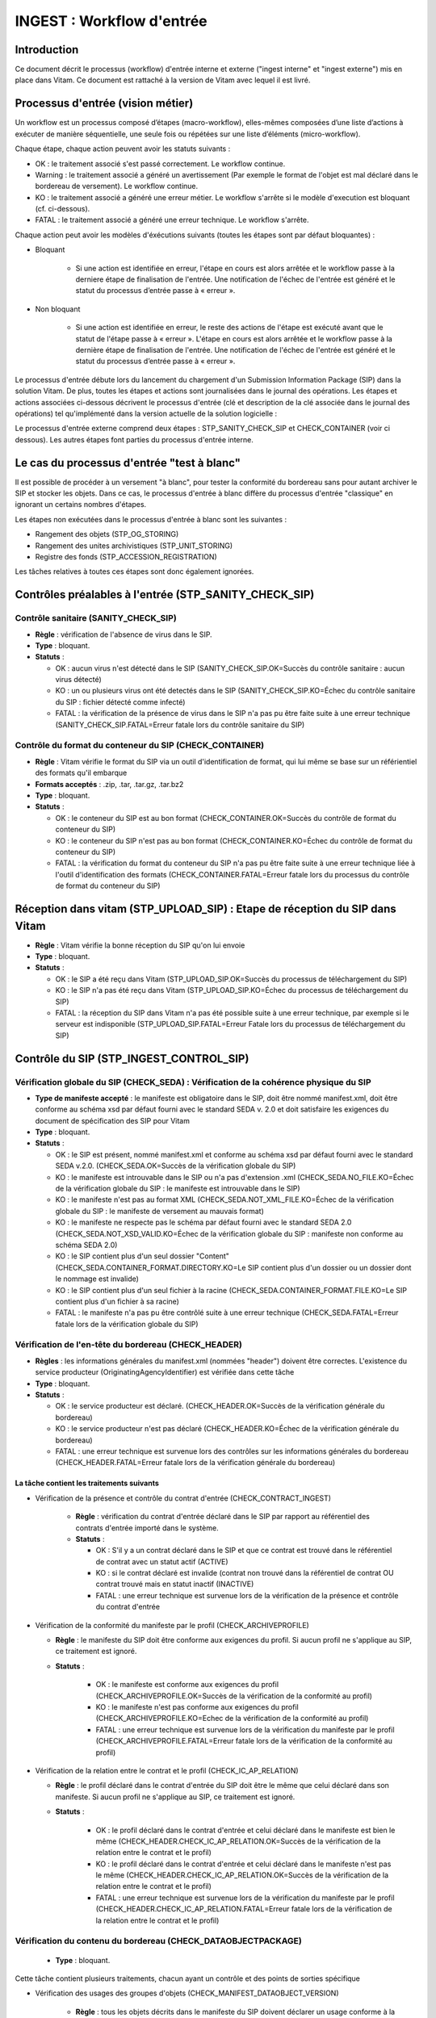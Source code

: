 INGEST : Workflow d'entrée
##########################

Introduction
============

Ce document décrit le processus (workflow) d'entrée interne et externe ("ingest interne" et "ingest externe") mis en place dans Vitam. Ce document est rattaché à la version de Vitam avec lequel il est livré.

Processus d'entrée (vision métier)
==================================

Un workflow est un processus composé d’étapes (macro-workflow), elles-mêmes composées d’une liste d’actions à exécuter de manière séquentielle, une seule fois ou répétées sur une liste d’éléments (micro-workflow).

Chaque étape, chaque action peuvent avoir les statuts suivants :

- OK : le traitement associé s'est passé correctement. Le workflow continue.
- Warning : le traitement associé a généré un avertissement (Par exemple le format de l'objet est mal déclaré dans le bordereau de versement). Le workflow continue.
- KO : le traitement associé a généré une erreur métier. Le workflow s'arrête si le modèle d'execution est bloquant (cf. ci-dessous).
- FATAL : le traitement associé a généré une erreur technique. Le workflow s'arrête.

Chaque action peut avoir les modèles d'éxécutions suivants (toutes les étapes sont par défaut bloquantes) :

- Bloquant

    * Si une action est identifiée en erreur, l'étape en cours est alors arrêtée et le workflow passe à la derniere étape de finalisation de l'entrée. Une notification de l'échec de l'entrée est généré et le statut du processus d’entrée passe à « erreur ».

- Non bloquant

    * Si une action est identifiée en erreur, le reste des actions de l'étape est exécuté avant que le statut de l'étape passe à « erreur ». L'étape en cours est alors arrêtée et le workflow passe à la dernière étape de finalisation de l'entrée. Une notification de l'échec de l'entrée est généré et le statut du processus d’entrée passe à « erreur ».


Le processus d'entrée débute lors du lancement du chargement d'un Submission Information Package (SIP) dans la solution Vitam. De plus, toutes les étapes et actions sont journalisées dans le journal des opérations.
Les étapes et actions associées ci-dessous décrivent le processus d'entrée (clé et description de la clé associée dans le journal des opérations) tel qu'implémenté dans la version actuelle de la solution logicielle :

Le processus d'entrée externe comprend deux étapes : STP_SANITY_CHECK_SIP et CHECK_CONTAINER (voir ci dessous). Les autres étapes font parties du processus d'entrée interne.

Le cas du processus d'entrée "test à blanc"
===========================================

Il est possible de procéder à un versement "à blanc", pour tester la conformité du bordereau sans pour autant archiver le SIP et stocker les objets. Dans ce cas, le processus d'entrée à blanc diffère du processus d'entrée "classique" en ignorant un certains nombres d'étapes.

Les étapes non exécutées dans le processus d'entrée à blanc sont les suivantes :

- Rangement des objets (STP_OG_STORING)
- Rangement des unites archivistiques (STP_UNIT_STORING)
- Registre des fonds (STP_ACCESSION_REGISTRATION)

Les tâches relatives à toutes ces étapes sont donc également ignorées.

Contrôles préalables à l'entrée (STP_SANITY_CHECK_SIP)
======================================================

Contrôle sanitaire (SANITY_CHECK_SIP)
~~~~~~~~~~~~~~~~~~~~~~~~~~~~~~~~~~~~~

+ **Règle** : vérification de l'absence de virus dans le SIP.

+ **Type** : bloquant.

+ **Statuts** :

  - OK : aucun virus n'est détecté dans le SIP (SANITY_CHECK_SIP.OK=Succès du contrôle sanitaire : aucun virus détecté)

  - KO : un ou plusieurs virus ont été detectés dans le SIP (SANITY_CHECK_SIP.KO=Échec du contrôle sanitaire du SIP : fichier détecté comme infecté)

  - FATAL : la vérification de la présence de virus dans le SIP n'a pas pu être faite suite à une erreur technique (SANITY_CHECK_SIP.FATAL=Erreur fatale lors du contrôle sanitaire du SIP)

Contrôle du format du conteneur du SIP (CHECK_CONTAINER)
~~~~~~~~~~~~~~~~~~~~~~~~~~~~~~~~~~~~~~~~~~~~~~~~~~~~~~~~

+ **Règle** : Vitam vérifie le format du SIP via un outil d'identification de format, qui lui même se base sur un référientiel des formats qu'il embarque

+ **Formats acceptés** : .zip, .tar, .tar.gz, .tar.bz2

+ **Type** : bloquant.

+ **Statuts** :

  - OK : le conteneur du SIP est au bon format (CHECK_CONTAINER.OK=Succès du contrôle de format du conteneur du SIP)

  - KO : le conteneur du SIP n'est pas au bon format (CHECK_CONTAINER.KO=Échec du contrôle de format du conteneur du SIP)

  - FATAL : la vérification du format du conteneur du SIP n'a pas pu être faite suite à une erreur technique liée à l'outil d'identification des formats (CHECK_CONTAINER.FATAL=Erreur fatale lors du processus du contrôle de format du conteneur du SIP)


Réception dans vitam (STP_UPLOAD_SIP) : Etape de réception du SIP dans Vitam
============================================================================

* **Règle** : Vitam vérifie la bonne réception du SIP qu'on lui envoie

* **Type** : bloquant.

* **Statuts** :

  + OK : le SIP a été reçu dans Vitam (STP_UPLOAD_SIP.OK=Succès du processus de téléchargement du SIP)

  + KO : le SIP n'a pas été reçu dans Vitam (STP_UPLOAD_SIP.KO=Échec du processus de téléchargement du SIP)

  + FATAL : la réception du SIP dans Vitam n'a pas été possible suite à une erreur technique, par exemple si le serveur est indisponible (STP_UPLOAD_SIP.FATAL=Erreur Fatale lors du processus de téléchargement du SIP)


Contrôle du SIP (STP_INGEST_CONTROL_SIP)
========================================

Vérification globale du SIP (CHECK_SEDA) : Vérification de la cohérence physique du SIP
~~~~~~~~~~~~~~~~~~~~~~~~~~~~~~~~~~~~~~~~~~~~~~~~~~~~~~~~~~~~~~~~~~~~~~~~~~~~~~~~~~~~~~~

+ **Type de manifeste accepté** : le manifeste est obligatoire dans le SIP, doit être nommé manifest.xml, doit être conforme au schéma xsd par défaut fourni avec le standard SEDA v. 2.0 et doit satisfaire les exigences du document de spécification des SIP pour Vitam

+ **Type** : bloquant.

+ **Statuts** :

  - OK : le SIP est présent, nommé manifest.xml et conforme au schéma xsd par défaut fourni avec le standard SEDA v.2.0. (CHECK_SEDA.OK=Succès de la vérification globale du SIP)
  - KO : le manifeste est introuvable dans le SIP ou n'a pas d'extension .xml (CHECK_SEDA.NO_FILE.KO=Échec de la vérification globale du SIP : le manifeste est introuvable dans le SIP)
  - KO : le manifeste n'est pas au format XML (CHECK_SEDA.NOT_XML_FILE.KO=Échec de la vérification globale du SIP : le manifeste de versement au mauvais format)
  - KO : le manifeste ne respecte pas le schéma par défaut fourni avec le standard SEDA 2.0 (CHECK_SEDA.NOT_XSD_VALID.KO=Échec de la vérification globale du SIP : manifeste non conforme au schéma SEDA 2.0)
  - KO : le SIP contient plus d'un seul dossier "Content" (CHECK_SEDA.CONTAINER_FORMAT.DIRECTORY.KO=Le SIP contient plus d'un dossier ou un dossier dont le nommage est invalide)
  - KO : le SIP contient plus d'un seul fichier à la racine (CHECK_SEDA.CONTAINER_FORMAT.FILE.KO=Le SIP contient plus d'un fichier à sa racine)
  - FATAL : le manifeste n'a pas pu être contrôlé suite à une erreur technique (CHECK_SEDA.FATAL=Erreur fatale lors de la vérification globale du SIP)

Vérification de l'en-tête du bordereau (CHECK_HEADER)
~~~~~~~~~~~~~~~~~~~~~~~~~~~~~~~~~~~~~~~~~~~~~~~~~~~~~~

+ **Règles** : les informations générales du manifest.xml (nommées "header") doivent être correctes. L'existence du service producteur (OriginatingAgencyIdentifier) est vérifiée dans cette tâche

+ **Type** : bloquant.

+ **Statuts** :

  - OK : le service producteur est déclaré. (CHECK_HEADER.OK=Succès de la vérification générale du bordereau)

  - KO : le service producteur n'est pas déclaré (CHECK_HEADER.KO=Échec de la vérification générale du bordereau)

  - FATAL : une erreur technique est survenue lors des contrôles sur les informations générales du bordereau (CHECK_HEADER.FATAL=Erreur fatale lors de la vérification générale du bordereau)


La tâche contient les traitements suivants
******************************************

* Vérification de la présence et contrôle du contrat d'entrée (CHECK_CONTRACT_INGEST)

    + **Règle** : vérification du contrat d'entrée déclaré dans le SIP par rapport au référentiel des contrats d'entrée importé dans le système.

    + **Statuts** :

      - OK : S'il y a un contrat déclaré dans le SIP et que ce contrat est trouvé dans le référentiel de contrat avec un statut actif (ACTIVE)

      - KO : si le contrat déclaré est invalide (contrat non trouvé dans la référentiel de contrat OU contrat trouvé mais en statut inactif (INACTIVE)

      - FATAL : une erreur technique est survenue lors de la vérification de la présence et contrôle du contrat d'entrée

* Vérification de la conformité du manifeste par le profil (CHECK_ARCHIVEPROFILE)

  + **Règle** : le manifeste du SIP doit être conforme aux exigences du profil. Si aucun profil ne s'applique au SIP, ce traitement est ignoré.

  + **Statuts** :

      - OK : le manifeste est conforme aux exigences du profil (CHECK_ARCHIVEPROFILE.OK=Succès de la vérification de la conformité au profil)

      - KO : le manifeste n'est pas conforme aux exigences du profil (CHECK_ARCHIVEPROFILE.KO=Echec de la vérification de la conformité au profil)

      - FATAL : une erreur technique est survenue lors de la vérification du manifeste par le profil (CHECK_ARCHIVEPROFILE.FATAL=Erreur fatale lors de la vérification de la conformité au profil)

* Vérification de la relation entre le contrat et le profil (CHECK_IC_AP_RELATION)

  + **Règle** : le profil déclaré dans le contrat d'entrée du SIP doit être le même que celui déclaré dans son manifeste. Si aucun profil ne s'applique au SIP, ce traitement est ignoré.

  + **Statuts** :

      - OK : le profil déclaré dans le contrat d'entrée et celui déclaré dans le manifeste est bien le même (CHECK_HEADER.CHECK_IC_AP_RELATION.OK=Succès de la vérification de la relation entre le contrat et le profil)

      - KO : le profil déclaré dans le contrat d'entrée et celui déclaré dans le manifeste n'est pas le même (CHECK_HEADER.CHECK_IC_AP_RELATION.OK=Succès de la vérification de la relation entre le contrat et le profil)

      - FATAL : une erreur technique est survenue lors de la vérification du manifeste par le profil (CHECK_HEADER.CHECK_IC_AP_RELATION.FATAL=Erreur fatale lors de la vérification de la relation entre le contrat et le profil)


Vérification du contenu du bordereau (CHECK_DATAOBJECTPACKAGE)
~~~~~~~~~~~~~~~~~~~~~~~~~~~~~~~~~~~~~~~~~~~~~~~~~~~~~~~~~~~~~~

  + **Type** : bloquant.

Cette tâche contient plusieurs traitements, chacun ayant un contrôle et des points de sorties spécifique

* Vérification des usages des groupes d'objets (CHECK_MANIFEST_DATAOBJECT_VERSION)

    + **Règle** : tous les objets décrits dans le manifeste du SIP doivent déclarer un usage conforme à la liste des usages acceptés dans la solution logicielle

    + **Types d'usages acceptés**: original papier (PhysicalMaster), original numérique (BinaryMaster), diffusion (Dissemination), vignette (Thumbnail), contenu brut (TextContent)

    + **Statuts** :

      - OK : les objets contenus dans le SIP déclarent tous dans le manifeste un usage cohérent avec ceux acceptés, et optionnellement un numéro de version respectant la norme de ce champ usage, par exemple "BinaryMaster_2" (CHECK_MANIFEST_DATAOBJECT_VERSION.OK=Succès de la vérification des usages des groupes d'objets)

      - KO : un ou plusieurs objets contenus dans le SIP déclarent dans le manifeste un usage incohérent avec ceux acceptés (CHECK_MANIFEST_DATAOBJECT_VERSION.KO=Échec de la vérification des usages des groupes d'objets)

      - FATAL : les usages déclarés dans le manifeste pour les objets contenus dans le SIP n'ont pas pu être contrôlés suite à une erreur technique (CHECK_MANIFEST_DATAOBJECT_VERSION.FATAL=Erreur fatale lors de la vérification des usages des groupes d'objets)


* Vérification du nombre d'objets (CHECK_MANIFEST_OBJECTNUMBER)

    + **Règle** : le nombre d'objets binaires reçus dans la solution logicielle doit être strictement égal au nombre d'objets binaires déclaré dans le manifeste du SIP

    + **Statuts** :

      - OK : le nombre d'objets reçus dans la solution logicielle est strictement égal au nombre d'objets déclaré dans le manifeste du SIP (CHECK_MANIFEST_OBJECTNUMBER.OK=Succès de la vérification du nombre d'objets)

      - KO : le nombre d'objets reçus dans la solution logicielle est inférieur ou supérieur au nombre d'objets déclaré dans le manifeste du SIP (CHECK_MANIFEST_OBJECTNUMBER.KO=Échec de la vérification du nombre d'objets)

      - FATAL : une erreur technique est survenue lors de la vérification du nombre d'objets (CHECK_DATAOBJECTPACKAGE.CHECK_MANIFEST_OBJECTNUMBER.FATAL=Erreur fatale lors de la vérification du nombre dobjets)

* Vérification de la cohérence du bordereau (CHECK_MANIFEST)

    + **Règle** : cette action permet la création des journaux de cycle de vie des unités archivistiques (ArchiveUnit) et des groupes d'objets (ObjectGroup), la vérification de la présence de cycles de vie dans les arborescences des ArchiveUnits, la création de l'arbre d'ordre d'indexation et l'extraction des métadonnées contenues dans la balise ManagementMetadata du manifeste pour le calcul des règles de gestion.

    + **Statuts** :

      - OK : les journaux de cycles de vie des ArchiveUnits et des ObjectGroups ont été créés avec succès, aucune récursivité n'a été detectée dans l'arborescence des ArchiveUnits, la structure de rattachement déclarée existe, le type de structure de rattachement est autorisé (CHECK_MANIFEST.OK=Contrôle du bordereau réalisé avec succès)

      - KO : Une récursivité a été détectée dans l'arborescence des ArchiveUnits, la strucutre de rattachement déclarée est inexistante, le type de structure de rattachement est interdit (CHECK_MANIFEST.KO=Échec de contrôle du bordereau)

      - FATAL : la vérification de la cohérence du bordereau n'a pas pu être réalisée suite à une erreur système, e.g. les journaux de cycle de vie n'ont pas pu être créés (CHECK_MANIFEST.FATAL=Erreur fatale lors de contrôle du bordereau)



* Vérification de la cohérence entre objets, groupes d'objets et unités archivistiques (CHECK_CONSISTENCY)

    + **Règle** : Chaque objet ou groupe d'objets doit être référencé par un ArchiveUnit, les objets sans groupe d'objets mais référencés par un ArchiveUnit sont rattachés chacun à un groupe d'objets.

    + **Statuts** :

      - OK : Aucun objet ou groupe d'objet n'est orphelin (i.e. non référencé par une ArchiveUnit) et tous les objets sont rattachés à un groupe d'objets (CHECK_CONSISTENCY.OK=Succès de la vérification de la cohérence entre objets, groupes d'objets et unités archivistiques)

      - KO : Au moins un objet ou groupe d'objet est orphelin (i.e. non référencé par une ArchiveUnit) (CHECK_CONSISTENCY.KO=Échec de la vérification de la cohérence entre objets, groupes d'objets et unités archivistiques)

      - FATAL : la vérification de la cohérence entre objets, groupes d'objets et unités archivistiques n'a pas pu être réalisée suite à une erreur système (CHECK_CONSISTENCY.FATAL=Erreur fatale lors de la vérification de la cohérence entre objets, groupes d'objets et unités archivistiques)



Contrôle et traitements des objets (STP_OG_CHECK_AND_TRANSFORME)
================================================================

Vérification de l'intégrité des objets (CHECK_DIGEST)
~~~~~~~~~~~~~~~~~~~~~~~~~~~~~~~~~~~~~~~~~~~~~~~~~~~~~

+ **Règle** : vérification de la cohérence entre l'empreinte de l'objet binaire calculée par la solution logicielle Vitam et celle déclarée dans le manifeste. Si l'empreinte déclarée dans le manifeste n'a pas été calculée avec l'algorithme SHA-512, alors le système recalcule une empreinte avec cet algorithme. C'est celle-ci qui sera enregistrée dans le système.

+ **Algorithmes autorisés en entrée** : MD5, SHA-1, SHA-256, SHA-512

+ **Type** : bloquant.

+ **Statuts** :

  - OK : tous les objets binaires reçus sont identiques aux objets binaires attendus. Tous les objets binaires disposent désormais d'une empreinte calculée avec l'algorithme SHA-512 (CHECK_DIGEST.OK=Succès de la vérification de l'intégrité des objets binaires)

  - KO : au moins un objet reçu n'est pas identique aux objets attendus (CHECK_DIGEST.KO=Échec de la vérification de l'intégrité des objets binaires)

  - FATAL : la vérification de l'intégrité des objets binaires n'a pas pu être réalisée suite à une erreur système, par exemple lorsque l'algorithme inconnu (CHECK_DIGEST.FATAL=Erreur fatale lors de la vérification des objets)

  - WARNING : tous les objets binaires reçus sont identiques aux objets binaires attendus, mais au moins un objet a une empreinte déclarée dans le manifeste non calculée par l'algorithme SHA-512 (CHECK_DIGEST.WARNING=Avertissement lors de la vérification de l'empreinte)


Identification des formats (OG_OBJECTS_FORMAT_CHECK)
~~~~~~~~~~~~~~~~~~~~~~~~~~~~~~~~~~~~~~~~~~~~~~~~~~~~

+ **Règle** :  Vitam identifie les formats de chaque objet binaire présent dans le SIP, afin de garantir une information homogène et objective. Cette action met en œuvre un outil d'identification prenant l'objet en entrée et fournissant des informations de format en sortie. Ces informations sont comparées avec les formats identifiés dans le référentiel des formats interne au système et avec celles déclarées dans le manifeste. En cas d'incohérence entre la déclaration de l'application versante et le format identifié par le système, le SIP sera tout de même accepté, générant un warning. Vitam se servira alors des informations qu'il a lui même identifiées et non de celles de l'application versante.

+ **Type** : bloquant.

+ **Statuts** :

  - OK : l'identification s'est bien passée, les formats identifiés sont référencés dans le référentiel interne et les informations sont cohérentes avec celles déclarées dans le manifeste (OG_OBJECTS_FORMAT_CHECK.OK=Succès de la vérification des formats)

  - KO : le format identifié n'est pas référencé dans le référentiel interne, ou aucun format n'a été trouvé pour un objet (OG_OBJECTS_FORMAT_CHECK.KO=Échec de la vérification des formats)

  - FATAL : l'identification des formats n'a pas été réalisée suite à une erreur technique (OG_OBJECTS_FORMAT_CHECK.FATAL=Erreur fatale lors de la vérification des formats)

  - WARNING : l'identification s'est bien passée, les formats identifiés sont référencés dans le référentiel interne mais les informations ne sont pas cohérentes avec celles déclarées dans le manifeste (OG_OBJECTS_FORMAT_CHECK.WARNING=Avertissement lors de la vérification des formats)


Contrôle et traitements des unités archivistiques (STP_UNIT_CHECK_AND_TRANSFORME)
=================================================================================

Vérification globale de l'unité archivistique (CHECK_UNIT_SCHEMA)
~~~~~~~~~~~~~~~~~~~~~~~~~~~~~~~~~~~~~~~~~~~~~~~~~~~~~~~~~~~~~~~~~

+ **Règle** :  Contrôle de la cohérence intellectuelle des informations des unités archivistiques du bordereau.

+ **Type** : bloquant.

+ **Statuts** :

  - OK : tous les champs de l'unité archivistique sont valides (CHECK_UNIT_SCHEMA.OK=Succès de la vérification globale de l''unité archivistique).

  - KO : au moins un champ de l'unité archivistique n'est pas valide (titre vide, date incorrecte...) (CHECK_UNIT_SCHEMA.KO=Échec lors de la vérification globale de l''unité archivistique).

  - FATAL : la vérification de l'unité archivistique n'a pu être effectuée suite à une erreur système (CHECK_UNIT_SCHEMA.FATAL=Erreur fatale de la vérification globale de l''unité archivistique).

Application des règles de gestion et calcul des dates d'échéances (UNITS_RULES_COMPUTE)
~~~~~~~~~~~~~~~~~~~~~~~~~~~~~~~~~~~~~~~~~~~~~~~~~~~~~~~~~~~~~~~~~~~~~~~~~~~~~~~~~~~~~~~

+ **Règle** : Vitam calcule les dates d'échéances des unités archivistiques du SIP. Pour les unités racines, il utilise pour cela les règles de gestions incluses dans la balise Management de chacune d'entre elles ainsi que celles présentes dans la balise ManagementMetadata. Vitam effectue également ce calcul pour les autres unités archivistiques du SIP possédant des règles de gestions déclarées dans leurs balises Management, sans prendre en compte le ManagementMetadata. Le référentiel utilisé pour ces calculs est le référentiel des règles de gestion.

+ **Type** : bloquant.

+ **Statuts** :

  - OK : les règles de gestion sont référencées dans le référentiel interne et ont été appliquées avec succès (UNITS_RULES_COMPUTE.OK=Succès du calcul des dates d'échéance)

  - KO : au moins une règle de gestion déclarée dans le manifeste n'est pas référencée dans le référentiel interne (UNITS_RULES_COMPUTE.KO=Échec du calcul des dates d'échéance)

  - FATAL : une erreur technique est survenue lors du calcul des dates d'échéances (UNITS_RULES_COMPUTE.FATAL=Erreur fatale lors du calcul des dates d'échéance)


Préparation de la prise en charge (STP_STORAGE_AVAILABILITY_CHECK)
==================================================================

Vérification de la disponibilité de l'offre de stockage (STORAGE_AVAILABILITY_CHECK)
~~~~~~~~~~~~~~~~~~~~~~~~~~~~~~~~~~~~~~~~~~~~~~~~~~~~~~~~~~~~~~~~~~~~~~~~~~~~~~~~~~~~

+ **Règle** :  Vérification de la disponibilité de l'offre de stockage et de l'espace disponible pour y stocker le contenu du SIP

+ **Type** : bloquant.

+ **Statuts** :

  - OK : l'offre de stockage est accessible et dispose d'assez d'espace pour stocker le contenu du SIP (STORAGE_AVAILABILITY_CHECK.OK=Succès de la vérification de la disponibilité de l'offre de stockage)

  - KO : l'offre de stockage n'est pas disponible ou ne dispose pas d'assez d'espace pour stocker le contenu du SIP (STORAGE_AVAILABILITY_CHECK.KO=Échec de la vérification de la disponibilité de l'offre de stockage)

  - FATAL : la vérification de la disponibilité de l'offre de stockage n'a pas pu être réalisée suite à une erreur système (STORAGE_AVAILABILITY_CHECK.FATAL=Erreur fatale lors de la vérification de la disponibilité de l'offre de stockage)



Rangement des objets (STP_OG_STORING)
=====================================

Enregistrement des objets binaires sur l'offre de stockage (OG_STORAGE)
~~~~~~~~~~~~~~~~~~~~~~~~~~~~~~~~~~~~~~~~~~~~~~~~~~~~~~~~~~~~~~~~~~~~~~~

+ **Règle** :  Action de stockage du contenu du SIP sur les offres de stockage

+ **Type** : Bloquant.

+ **Statuts** :

  - OK : tous les objets binaires contenus dans le SIP ont été stockés dans l'offre de stockage (OG_STORAGE.OK=Succès du rangement des objets et groupes d'objets)

  - KO : au moins un des objets binaires contenus dans le SIP n'a pas pu être stocké dans l'offre de stockage (OG_STORAGE.KO=Échec du rangement des objets et groupes d'objets)

  - WARNING : le SIP ne contient pas d'objet (OBJECTS_LIST_EMPTY.WARNING=Avertissement : le SIP ne contient pas dobjet)

  - FATAL : l'enregistrement des objets binaires sur l'offre de stockage n'a pas pu être réalisé suite à une erreur technique (OG_STORAGE.FATAL=Erreur fatale lors du rangement des objets et groupes d'objets)


Indexation des métadonnées des groupes d'objets (OG_METADATA_INDEXATION)
~~~~~~~~~~~~~~~~~~~~~~~~~~~~~~~~~~~~~~~~~~~~~~~~~~~~~~~~~~~~~~~~~~~~~~~~

+ **Règle** : les métadonnées liées aux groupes d'objets sont indexées, c'est à dire la taille des objets, l'empreinte des objets, les métadonnées liées aux formats (Type MIME, PUID, etc.)

+ **Type** : bloquant.

+ **Statuts** :

  - OK : les métadonnées des groupes d'objets ont été indexées avec succès (OG_METADATA_INDEXATION.OK=Succès de l'indexation des métadonnées des objets et groupes d'objets)

  - KO : les métadonnées des groupes d'objets n'ont pas pu être indexées (OG_METADATA_INDEXATION.KO=Échec de l'indexation des métadonnées des objets et groupes d'objets)

  - FATAL : l'indexation des métadonnées des groupes d'objets n'a pas pu être réalisée suite à une erreur technique (OG_METADATA_INDEXATION.FATAL=Erreur fatale lors de l'indexation des métadonnées des objets et groupes d'objets)

Sécurisation des métadonnées des groupes d'objets (OG_METADATA_STORAGE)
~~~~~~~~~~~~~~~~~~~~~~~~~~~~~~~~~~~~~~~~~~~~~~~~~~~~~~~~~~~~~~~~~~~~~~~

+ **Règle** : les métadonnées liées aux groupes d'objets sont stockées dans l'offre de stockage afin de les sécuriser

+ **Type** : bloquant.

+ **Statuts** :

  - OK : les métadonnées des groupes d'objets ont été sécurisées avec succès (OG_METADATA_STORAGE.OK=Succès de l'enregistrement des métadonnées des groupes d''objets)

  - KO : les métadonnées des groupes d'objets n'ont pas pu être sécurisées (OG_METADATA_STORAGE.KO=Échec de l'enregistrement des métadonnées des objets et groupes d'objets)


Sécurisation du journal des cycles de vie des groupes d'objets (COMMIT_LIFE_CYCLE_OBJECT_GROUP)
~~~~~~~~~~~~~~~~~~~~~~~~~~~~~~~~~~~~~~~~~~~~~~~~~~~~~~~~~~~~~~~~~~~~~~~~~~~~~~~~~~~~~~~~~~~~~~~~~~~~~~~~~~~

+ **Règle** : Suite à l'indexation des métadonnées liées aux groupes d'objets, les journaux de cycle de vie des groupes d'objets sont sécurisés en base (avant cette étape, les journaux de cycle de vie des groupes d'objets sont dans une collection temporaire afin de garder une cohérence entre les métadonnées indexées et les JCV lors d'une entrée en succès ou en échec)

+ **Type** : bloquant.

+ **Statuts** :

  - OK : La sécurisation s'est correctement déroulée (COMMIT_LIFE_CYCLE_OBJECT_GROUP.OK=Succès de la sécurisation du journal du cycle de vie des groupes d'objets)

  - FATAL : La sécurisation du journal du cycle de vie n'a pas pu être réalisée suite à une erreur technique (COMMIT_LIFE_CYCLE_OBJECT_GROUP.FATAL=Erreur fatale lors de la sécurisation du journal du cycle de vie des groupes d'objets)



Rangement des unites archivistiques (STP_UNIT_STORING)
======================================================

Indexation des métadonnées des unités archivistiques (UNIT_METADATA_INDEXATION)
~~~~~~~~~~~~~~~~~~~~~~~~~~~~~~~~~~~~~~~~~~~~~~~~~~~~~~~~~~~~~~~~~~~~~~~~~~~~~~~

+ **Type** : bloquant.

+ **Statuts** :

  - OK : les métadonnées des unités archivistiques ont été indexées avec succès (UNIT_METADATA_INDEXATION.OK=Succès de l'indexation des métadonnées des unités archivistiques)

  - KO : les métadonnées des unités archivistiques n'ont pas pu être indexées (UNIT_METADATA_INDEXATION.KO=Échec de l'indexation des métadonnées des unités archivistiques)

  - FATAL : l'indexation des métadonnées des unités archivistiques n'a pas pu être réalisée suite à une erreur technique (UNIT_METADATA_INDEXATION.FATAL=Erreur fatale lors de l'indexation des métadonnées des unités archivistiques)


Sécurisation des métadonnées des unités archivistiques (UNIT_METADATA_STORAGE)
~~~~~~~~~~~~~~~~~~~~~~~~~~~~~~~~~~~~~~~~~~~~~~~~~~~~~~~~~~~~~~~~~~~~~~~~~~~~~~

+ **Type** : bloquant.

+ **Statuts** :

  - OK : les métadonnées des unités archivistiques ont été stockées avec succès (UNIT_METADATA_STORAGE.OK=Succès de l'enregistrement des métadonnées des unités archivistiques)

  - KO : les métadonnées des unités archivistiques n'ont pas pu être stockées (UNIT_METADATA_STORAGE.KO=Échec de l'enregistrement des métadonnées des unités archivistiques)


Sécurisation du journal des cycles de vie des unités archivistiques (COMMIT_LIFE_CYCLE_UNIT)
~~~~~~~~~~~~~~~~~~~~~~~~~~~~~~~~~~~~~~~~~~~~~~~~~~~~~~~~~~~~~~~~~~~~~~~~~~~~~~~~~~~~~~~~~~~~

+ **Règle** : Suite à l'indexation des métadonnées liées aux unités archivistiques, les journaux de cycle de vie des unités archivistiques sont sécurisés en base (avant cette étape, les journaux de cycle de vie des unités archivistiques sont dans une collection temporaire afin de garder une cohérence entre les métadonnées indexées et les JCV lors d'une entrée en succès ou en échec)

+ **Type** : bloquant.

+ **Statuts** :

  - OK : La sécurisation s'est correctement déroulée (COMMIT_LIFE_CYCLE_UNIT.OK=Succès de la sécurisation du journal du cycle de vie des unités archivistiques)

  - FATAL : La sécurisation du journal du cycle de vie n'a pas pu être réalisée suite à une erreur système (COMMIT_LIFE_CYCLE_UNIT.FATAL=Erreur fatale lors de la sécurisation du journal du cycle de vie des unités archivistiques)


Registre des fonds (STP_ACCESSION_REGISTRATION)
===============================================

Alimentation du registre des fonds (ACCESSION_REGISTRATION)
~~~~~~~~~~~~~~~~~~~~~~~~~~~~~~~~~~~~~~~~~~~~~~~~~~~~~~~~~~~

+ **Règle** : le registre des fonds est alimenté par service producteur. Les informations concernant la nouvelle entrée (nombre d'objets, volumétrie) vient s'ajouter aux informations existantes pour un même producteur.

+ **Type** : bloquant.

+ **Statuts** :

  - OK : le registre des fonds est correctement alimenté (ACCESSION_REGISTRATION.OK=Succès de l'alimentation du registre des fonds)

  - KO : le registre des fonds n'a pas pu être alimenté (ACCESSION_REGISTRATION.KO=Échec de l'alimentation du registre des fonds)

  - FATAL : l'alimentation du registre des fonds n'a pas pu être réalisée suite à une erreur système (ACCESSION_REGISTRATION.FATAL=Erreur fatale lors de l'alimentation du registre des fonds)


Finalisation de l'entrée (STP_INGEST_FINALISATION)
==================================================

Notification de la fin de l'opération d'entrée (ATR_NOTIFICATION)
~~~~~~~~~~~~~~~~~~~~~~~~~~~~~~~~~~~~~~~~~~~~~~~~~~~~~~~~~~~~~~~~~

+ **Règle** : une fois toutes les étapes passées avec succès ou lorsqu'une étape est en échec, cette étape est lancée. Elle génère une notification de réponse (ArchiveTransferReply ou ATR), le stocke dans l'offre de stockage et l'envoie au service versant.

+ **Type** : non bloquant.

+ **Statuts** :

  - OK : Le message de réponse a été correctement généré, stocké dans l'offre de stockage et envoyé au service versant (ATR_NOTIFICATION.OK=Succès de la notification à l'opérateur de versement)

  - KO : Le message de réponse n'a pas été correctement généré, stocké dans l'offre de stockage ou reçu par le service versant (ATR_NOTIFICATION.KO=Échec de la notification à l'opérateur de versement)

  - FATAL : la notification de la fin de l'opération n'a pas pu être réalisée suite à une erreur technique (ATR_NOTIFICATION.FATAL=Erreur fatale lors de la notification à l'opérateur de versement)

Mise en cohérence des journaux de cycle de vie (ROLL_BACK) (post Bêta)
~~~~~~~~~~~~~~~~~~~~~~~~~~~~~~~~~~~~~~~~~~~~~~~~~~~~~~~~~~~~~~~~~~~~~~

+ **Règle** : une fois toutes les étapes passées avec succès ou lorsqu'une étape est en échec, cette étape est lancée suite à la notification de la fin d'opération d'entrée afin de purger les collections temporaire des journaux de cycle de vie.

+ **Type** : bloquant.

+ **Statuts** :

  - OK : La purge s'est correctement déroulée (ROLL_BACK.OK=Succès de la mise en cohérence des journaux de cycle de vie)

  - FATAL : la purge n'a pas pu être réalisée suite à une erreur technique (ROLL_BACK.FATAL=Erreur fatale lors la mise en cohérence des journaux de cycle de vie)


Structure du Workflow
=====================

Le workflow actuel mis en place dans la solution logicielle est défini dans l'unique fichier "DefaultIngestWorkflow.json".
Il décrit le processus d'entrée (hors Ingest externe) pour entrer un SIP, indexer les métadonnées et stocker les objets contenues dans le SIP.

D'une façon synthétique, le workflow est décrit de cette façon :


.. image:: images/workflow_ingest.png
        :align: center
        :alt: Diagramme d'état / transitions du workflow d'ingest



- **Step 1** - STP_INGEST_CONTROL_SIP : Check SIP  / distribution sur REF GUID/SIP/manifest.xml

  * CHECK_SEDA (CheckSedaActionHandler.java) :

    + Test de l'existence du manifest.xml,

    + Test de l'existence d'un fichier unique à la racine du SIP

    + Test de l'existence d'un dossier unique à la racine, nommé "Content" (insensible à la casse)

    +  Validation XSD du manifeste,

    + Validation de la structure du manifeste par rapport au schema par défaut fourni avec le standard SEDA v. 2.0.

  * CHECK_HEADER (CheckHeaderActionHandler.java)

    + Test de l'existence du service producteur dans le bordereau

    + Contient CHECK_CONTRACT_INGEST (CheckIngestContractActionHandler.java) :

      - Recherche le nom de contrat d'entrée dans le SIP,

      - Vérification de la validité de contrat par rapport la référentiel de contrats importée dans le système

    + Contient CHECK_ARCHIVEPROFILE, exécuté si un profil s'applique pour le SIP (CheckArchiveProfileActionHandler.java) :

      - Vérification de la validité du manifeste par rapport au profil

    + Contient CHECK_IC_AP_RELATION, exécuté si un profil s'applique pour le SIP (CheckArchiveProfileRelationActionHandler.java) :

      - Vérification que le profil déclaré dans le contrat d'entrée et celui déclaré dans le SIP est bien le même

  * CHECK_DATAOBJECTPACKAGE (CheckDataObjectPackageActionHandler.java)

    + Contient CHECK_MANIFEST_DATAOBJECT_VERSION (CheckVersionActionHandler.java) :

      - Vérification des usages des objets.

    + Contient CHECK_MANIFEST_OBJECTNUMBER (CheckObjectsNumberActionHandler.java) :

      - Comptage des objets (BinaryDataObject) dans le manifest.xml en s'assurant de l'absence de doublon, que le nombre d'objets reçus est strictement égal au nombre d'objets attendus

      - Création de la liste des objets dans le workspace GUID/SIP/content/,

      - Comparaison du nombre et des URI des objets contenus dans le SIP avec ceux définis dans le manifeste.


    * Contient CHECK_MANIFEST (ExtractSedaActionHandler.java) :

      - Extraction des ArchiveUnits, des BinaryDataObject, des PhysicalDataObject,

      - Création des journaux de cycle de vie des ArchiveUnits et des ObjectGroup,

      - Vérification de la présence de cycles dans les arboresences des Units,

      - Création de l'arbre d'ordre d'indexation,

      - Extraction des métadonnées contenues dans le bloc ManagementMetadata du manifeste pour le calcul des règles de gestion,
        
      - Vérification du GUID de la structure de rattachement
        
      - Vérification de la cohérence entre l'unit rattachée et l'unit de rattachement.

    * Contient CHECK_CONSISTENCY (CheckObjectUnitConsistencyActionHandler.java) :

      - Extraction des BinaryDataObject et PhysicalDataObject du manifest.xml et création de la MAP (table de concordance) des Id BinaryDataObject ou PhysicalDataObject / Génération GUID (de ces mêmes BinaryDataObject),

      - Extraction des ArchiveUnit du manifest.xml et création de la MAP des id ArchiveUnit / Génération GUID (de ces mêmes ArchiveUnit),

      - Contrôle des références dans les ArchiveUnit des Id BinaryDataObject et PhysicalDataObject,

      - Vérification de la cohérence objet/unit,

      - Stockage dans le Workspace des BinaryDataObject, PhysicalDataObject et des ArchiveUnit.

- **Step 2** - STP_OG_CHECK_AND_TRANSFORME : Contrôle et traitements des objets / distribution sur LIST GUID/BinaryDataObject

  * CHECK_DIGEST (CheckConformityActionPlugin.java) :

    + Contrôle de l'objet binaire correspondant : la taille et l'empreinte du BinaryDataObject.

  * Calcul d'une empreinte avec l'algorithme SHA-512 si l'empreinte du manifeste n'a pas été calculée avec cet algorithme


  * OG_OBJECTS_FORMAT_CHECK (FormatIdentificationActionPlugin.java):

    + Identification du format des BinaryDataObject,

  * Vérification de l'existence du format identifié dans le référentiel des formats

    + Consolidation de l'information du format dans l'ObjectGroup correspondant si nécessaire.

- **Step 3** - STP_UNIT_CHECK_AND_PROCESS : Contrôle et traitements des units / distribution sur LIST GUID

  * UNITS_RULES_COMPUTE (UnitsRulesComputePlugin.java) :

    + vérification de l'existence de la règle dans le référentiel des règles de gestion

  * calcul des échéances associées à chaque ArchiveUnit.

- **Step 4** - STP_STORAGE_AVAILABILITY_CHECK : Préparation de la prise en charge / distribution REF GUID/SIP/manifest.xml

  * STORAGE_AVAILABILITY_CHECK (CheckStorageAvailabilityActionHandler.java) :

    + Calcul de la taille totale des objets à stocker,

    + Contrôle de la taille totale des objets à stocker par rapport à la capacité des offres de stockage pour une stratégie et un tenant donnés.

- **Step 5** - STP_OG_STORING : Rangement des objets

  * OG_STORAGE (StoreObjectGroupActionPlugin.java) :

    + Écriture des objets sur l’offre de stockage des BinaryDataObject des ObjectGroup.

  * OG_METADATA_INDEXATION (IndexObjectGroupActionPlugin.java) :

    + Enregistrement en base des métadonnées des ObjectGroup.

- **Step 6** - STP_UNIT_STORING : Rangement des unités archivistique / distribution sur LIST GUID/Units

  * UNIT_METADATA_INDEXATION (IndexUnitActionPlugin.java) :

    + Transformation sous la forme Json des ArchiveUnits et intégration du GUID Unit et du GUID ObjectGroup,

    + Enregistrement en base des métadonnées des ArchiveUnits.

- **Step 7** - STP_ACCESSION_REGISTRATION : Alimentation du registre des fonds

  * ACCESSION_REGISTRATION (AccessionRegisterActionHandler.java) :

    + Création/Mise à jour et enregistrement des collections AccessionRegisterDetail et AccessionRegisterSummary concernant les archives prises en compte, par service producteur.

- **Step 8 et finale** - STP_INGEST_FINALISATION : Finalisation de l'entrée. Cette étape est obligatoire et sera toujours exécutée, en dernière position.

  * ATR_NOTIFICATION (TransferNotificationActionHandler.java) :

    + Génération de l'ArchiveTransferReply.xml (peu importe le statut du processus d'entrée, l'ArchiveTransferReply est obligatoirement généré),

    + Stockage de l'ArchiveTransferReply dans les offres de stockage.



Structure du fichier Properties du Worflow
==========================================

Le fichier Properties permet de définir la structure du Workflow pour les étapes et actions réalisées dans le module d'Ingest Interne, en excluant les étapes et actions réalisées dans le module d'Ingest externe.

La structure du fichier est la suivante :

.. figure:: images/workflow.jpg
  :align: center

  Structure du fichier de définition du workflow


Un Workflow est défini en JSON avec la structure suivante :

- un bloc en-tête contenant :

    + ``ID`` : identifiant unique du workflow,

    + ``Comment`` : description du workflow ou toutes autres informations utiles concernant le workflow

- une liste d'étapes dont la structure est la suivante :

    + ``workerGroupId`` : identifiant de famille de Workers,

    + ``stepName`` : nom de l'étape, servant de clé pour identifier l'étape,


    + ``Behavior`` : modèle d'exécution pouvant avoir les types suivants :

      - BLOCKING : le traitement est bloqué en cas d'erreur, il est nécessaire de recommencer le workflow. Les étapes FINALLY (voir plus bas) sont tout de même exécutées

      - NOBLOCKING : le traitement peut continuer malgrée les erreurs ou avertissements,

      - FINALLY : le traitement correspondant est toujours exécuté, même si les étapes précédentes se sont terminées en échec


    + ``Distribution`` : modèle de distribution, décrit comme suit :

      - ``Kind`` : un type pouvant être REF (i.e. élément unique) ou LIST (i.e. liste d'éléments)

      - ``Element`` : l'élément de distribution indiquant l'élément unique sous forme d'URI (REF) ou la liste d'éléments en pointant vers un dossier (LIST).


    + une liste d'Actions :

      - ``ActionKey`` : nom de l'action


      - ``Behavior`` : modèle d'exécution pouvant avoir les types suivants :
        - BLOCKING : l'action est bloquante en cas d'erreur. Les actions suivantes (de la meme étape) ne seront pas éxécutées.
        - NOBLOCKING : l'action peut continuer malgrée les erreurs ou avertissements.


      - ``In`` : liste de paramètres d'entrées :
        - ``Name`` : nom utilisé pour référencer cet élément entre différents handlers d'une même étape,

        - ``URI`` : cible comportant un schema (WORKSPACE, MEMORY, VALUE) et un path où chaque handler peut accéder à ces valeurs via le handlerIO :
          - WORKSPACE : path indique le chemin relatif sur le workspace (implicitement un File),
          - MEMORY : path indique le nom de la clef de valeur (implicitement un objet mémoire déjà alloué par un Handler précédent),
          - VALUE : path indique la valeur statique en entrée (implicitement une valeur String).


      - ``Out`` : liste de paramètres de sorties :
        - ``Name`` : nom utilisé pour référencer cet élément entre différents handlers d'une même étape,

        - ``URI`` : cible comportant un schema (WORKSPACE, MEMORY) et un path où chaque handler peut stocker les valeurs finales via le handlerIO :
          - WORKSPACE : path indique le chemin relatif sur le workspace (implicitement un File local),
          - MEMORY : path indique le nom de la clef de valeur (implicitement un objet mémoire).


.. image:: images/Workflow_file_structure.png
        :align: center
        :alt: Exemple partiel de workflow, avec les notions étapes et actions
